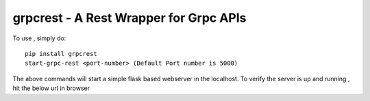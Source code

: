 grpcrest - A Rest Wrapper for Grpc APIs
---------------------------------------

To use , simply do::

    pip install grpcrest
    start-grpc-rest <port-number> (Default Port number is 5000)

The above commands will start a simple flask based webserver in the localhost. To verify the server is up and running , hit the below url in browser



